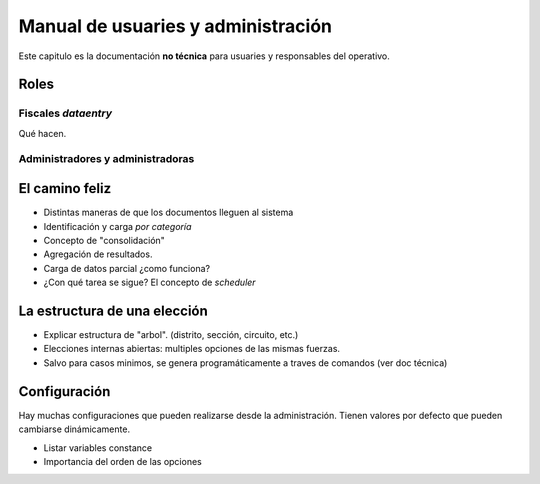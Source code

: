Manual de usuaries y administración
====================================

Este capitulo es la documentación **no técnica** para usuaries y responsables
del operativo.

Roles
-----


Fiscales *dataentry*
+++++++++++++++++++++

Qué hacen.


Administradores y administradoras
++++++++++++++++++++++++++++++++++



El camino feliz
----------------

- Distintas maneras de que los documentos lleguen al sistema
- Identificación y carga *por categoría*
- Concepto de "consolidación"
- Agregación de resultados.


- Carga de datos parcial ¿como funciona?
- ¿Con qué tarea se sigue? El concepto de *scheduler*





La estructura de una elección
------------------------------

- Explicar estructura de "arbol". (distrito, sección, circuito, etc.)
- Elecciones internas abiertas: multiples opciones de las mismas fuerzas.
- Salvo para casos minimos, se genera programáticamente a traves de comandos
  (ver doc técnica)




Configuración
-------------


Hay muchas configuraciones que pueden realizarse desde la administración.
Tienen valores por defecto que pueden cambiarse dinámicamente.

- Listar variables constance


- Importancia del orden de las opciones